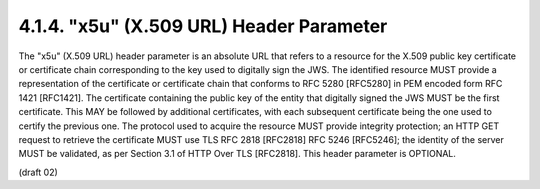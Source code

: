 4.1.4.  "x5u" (X.509 URL) Header Parameter
^^^^^^^^^^^^^^^^^^^^^^^^^^^^^^^^^^^^^^^^^^^^^^^^^^^^^^^^^^^^

The "x5u" (X.509 URL) header parameter is an absolute URL 
that refers to a resource for the X.509 public key certificate 
or certificate chain corresponding to the key 
used to digitally sign the JWS.  
The identified resource MUST provide a representation of the certificate
or certificate chain that conforms to RFC 5280 [RFC5280] 
in PEM encoded form RFC 1421 [RFC1421].  
The certificate containing the public key of the entity 
that digitally signed the JWS MUST be the first certificate.  
This MAY be followed by additional certificates,
with each subsequent certificate being the one used to certify the previous one.  
The protocol used to acquire the resource MUST provide integrity protection; 
an HTTP GET request to retrieve the certificate MUST use 
TLS RFC 2818 [RFC2818] RFC 5246 [RFC5246]; 
the identity of the server MUST be validated, 
as per Section 3.1 of HTTP Over TLS [RFC2818].  
This header parameter is OPTIONAL.

(draft 02)

